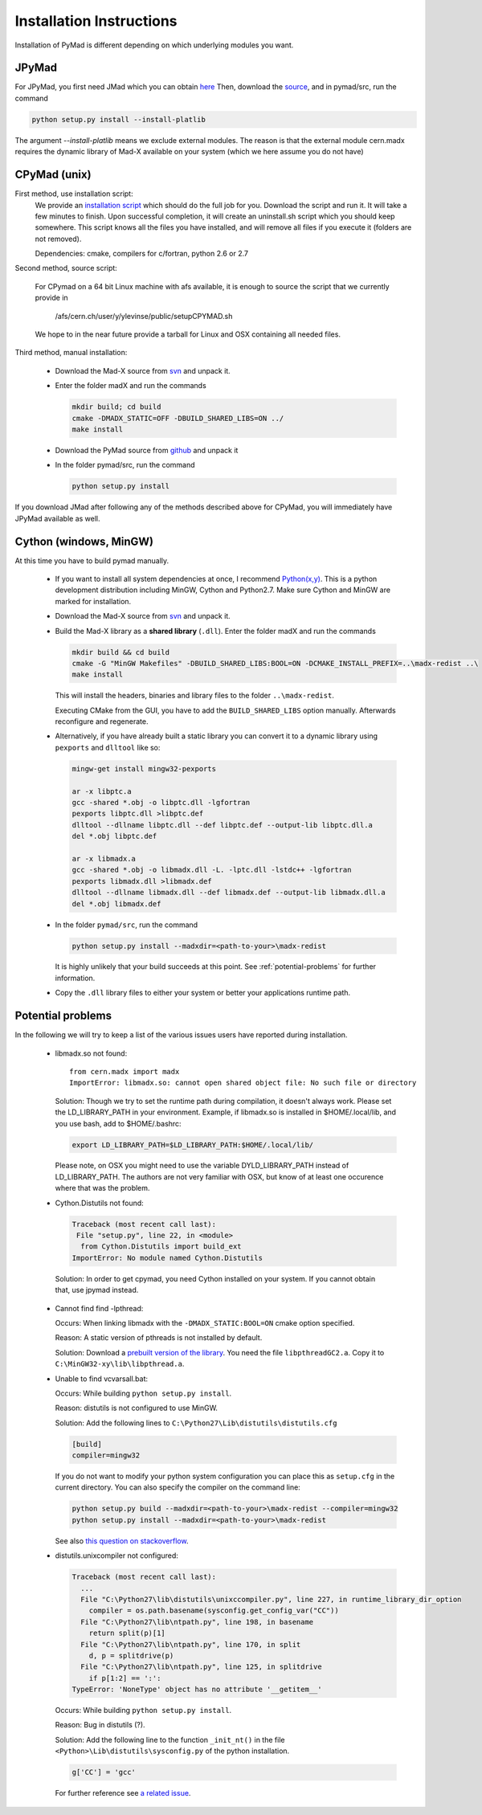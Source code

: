 

Installation Instructions
*************************

Installation of PyMad is different depending on which underlying modules you want.


JPyMad
------

For JPyMad, you first need JMad which you can obtain `here <http://cern.ch/jmad/>`_
Then, download the `source <https://github.com/pymad/pymad>`_, and in pymad/src, run
the command

.. code-block:: sh

    python setup.py install --install-platlib

The argument *--install-platlib* means we exclude external modules. The reason is that the external module cern.madx requires the dynamic library of Mad-X available on your system (which we here assume you do not have)

CPyMad (unix)
-------------

First method, use installation script:
    We provide an `installation script <install.sh>`_ which should do the full job for you. Download the script
    and run it. It will take a few minutes to finish. Upon successful completion, it will create an uninstall.sh
    script which you should keep somewhere. This script knows all the files you have installed,
    and will remove all files if you execute it (folders are not removed).

    Dependencies: cmake, compilers for c/fortran, python 2.6 or 2.7

Second method, source script:

  For CPymad on a 64 bit Linux machine with afs available, it is enough to source the script that we
  currently provide in

   /afs/cern.ch/user/y/ylevinse/public/setupCPYMAD.sh

  We hope to in the near future provide a tarball for Linux and OSX containing all needed files.

Third method, manual installation:

    * Download the Mad-X source from
      `svn <http://svnweb.cern.ch/world/wsvn/madx/trunk/madX/?op=dl&rev=0&isdir=1>`_
      and unpack it.
    * Enter the folder madX and run the commands

      .. code-block:: sh

          mkdir build; cd build
          cmake -DMADX_STATIC=OFF -DBUILD_SHARED_LIBS=ON ../
          make install

    * Download the PyMad source from `github <https://github.com/pymad/pymad/zipball/master>`_
      and unpack it
    * In the folder pymad/src, run the command

      .. code-block:: sh

          python setup.py install

If you download JMad after following any of the methods described above for CPyMad,
you will immediately have JPyMad available as well.


Cython (windows, MinGW)
-----------------------

At this time you have to build pymad manually.

    * If you want to install all system dependencies at once, I recommend `Python(x,y) <https://code.google.com/p/pythonxy/>`_. This is a python development distribution including MinGW, Cython and Python2.7. Make sure Cython and MinGW are marked for installation.

    * Download the Mad-X source from
      `svn <http://svnweb.cern.ch/world/wsvn/madx/trunk/madX/?op=dl&rev=0&isdir=1>`_
      and unpack it.

    * Build the Mad-X library as a **shared library** (``.dll``).
      Enter the folder madX and run the commands

      .. code-block:: bat

          mkdir build && cd build
          cmake -G "MinGW Makefiles" -DBUILD_SHARED_LIBS:BOOL=ON -DCMAKE_INSTALL_PREFIX=..\madx-redist ..\
          make install

      This will install the headers, binaries and library files to the folder ``..\madx-redist``.

      Executing CMake from the GUI, you have to add the ``BUILD_SHARED_LIBS`` option manually. Afterwards reconfigure and regenerate.


    * Alternatively, if you have already built a static library you can convert it to a dynamic library using ``pexports`` and ``dlltool`` like so:

      .. code-block:: bat

          mingw-get install mingw32-pexports

          ar -x libptc.a
          gcc -shared *.obj -o libptc.dll -lgfortran
          pexports libptc.dll >libptc.def
          dlltool --dllname libptc.dll --def libptc.def --output-lib libptc.dll.a
          del *.obj libptc.def

          ar -x libmadx.a
          gcc -shared *.obj -o libmadx.dll -L. -lptc.dll -lstdc++ -lgfortran
          pexports libmadx.dll >libmadx.def
          dlltool --dllname libmadx.dll --def libmadx.def --output-lib libmadx.dll.a
          del *.obj libmadx.def


    * In the folder ``pymad/src``, run the command

      .. code-block:: bat

          python setup.py install --madxdir=<path-to-your>\madx-redist

      It is highly unlikely that your build succeeds at this point. See :ref:`potential-problems` for further information.


    * Copy the ``.dll`` library files to either your system or better your applications runtime path.




.. _potential-problems:

Potential problems
------------------

In the following we will try to keep a list of the various issues users have reported during installation.

    * libmadx.so not found::

          from cern.madx import madx
          ImportError: libmadx.so: cannot open shared object file: No such file or directory

      Solution:
      Though we try to set the runtime path during compilation, it doesn't always work. Please set
      the LD_LIBRARY_PATH in your environment. Example, if libmadx.so is installed in
      $HOME/.local/lib, and you use bash, add to $HOME/.bashrc:

      .. code-block:: sh

          export LD_LIBRARY_PATH=$LD_LIBRARY_PATH:$HOME/.local/lib/

      Please note, on OSX you might need to use the variable DYLD_LIBRARY_PATH instead of
      LD_LIBRARY_PATH. The authors are not very familiar with OSX, but know of at least one
      occurence where that was the problem.

    * Cython.Distutils not found:

      .. code-block:: sh

        Traceback (most recent call last):
         File "setup.py", line 22, in <module>
          from Cython.Distutils import build_ext
        ImportError: No module named Cython.Distutils

     Solution:
     In order to get cpymad, you need Cython installed on your system. If you cannot obtain that, use jpymad instead.

    * Cannot find find -lpthread:

      Occurs:
      When linking libmadx with the ``-DMADX_STATIC:BOOL=ON`` cmake option specified.

      Reason:
      A static version of pthreads is not installed by default.

      Solution:
      Download a `prebuilt version of the library <http://www.sourceware.org/pthreads-win32/>`_. You need the file ``libpthreadGC2.a``. Copy it to ``C:\MinGW32-xy\lib\libpthread.a``.

    * Unable to find vcvarsall.bat:

      Occurs:
      While building ``python setup.py install``.

      Reason:
      distutils is not configured to use MinGW.

      Solution:
      Add the following lines to ``C:\Python27\Lib\distutils\distutils.cfg``

      .. code-block:: python

        [build]
        compiler=mingw32


      If you do not want to modify your python system configuration you can place this as ``setup.cfg`` in the current directory. You can also specify the compiler on the command line:

      .. code-block:: bat

        python setup.py build --madxdir=<path-to-your>\madx-redist --compiler=mingw32
        python setup.py install --madxdir=<path-to-your>\madx-redist


      See also `this question on stackoverflow <http://stackoverflow.com/questions/2817869/error-unable-to-find-vcvarsall-bat>`_.

    * distutils.unixcompiler not configured:

      .. code-block:: python

        Traceback (most recent call last):
          ...
          File "C:\Python27\lib\distutils\unixccompiler.py", line 227, in runtime_library_dir_option
            compiler = os.path.basename(sysconfig.get_config_var("CC"))
          File "C:\Python27\lib\ntpath.py", line 198, in basename
            return split(p)[1]
          File "C:\Python27\lib\ntpath.py", line 170, in split
            d, p = splitdrive(p)
          File "C:\Python27\lib\ntpath.py", line 125, in splitdrive
            if p[1:2] == ':':
        TypeError: 'NoneType' object has no attribute '__getitem__'

      Occurs:
      While building ``python setup.py install``.

      Reason:
      Bug in distutils (?).

      Solution:
      Add the following line to the function ``_init_nt()`` in the file ``<Python>\Lib\distutils\sysconfig.py`` of the python installation.

      .. code-block:: python

        g['CC'] = 'gcc'

      For further reference see `a related issue <http://bugs.python.org/issue2437>`_.
